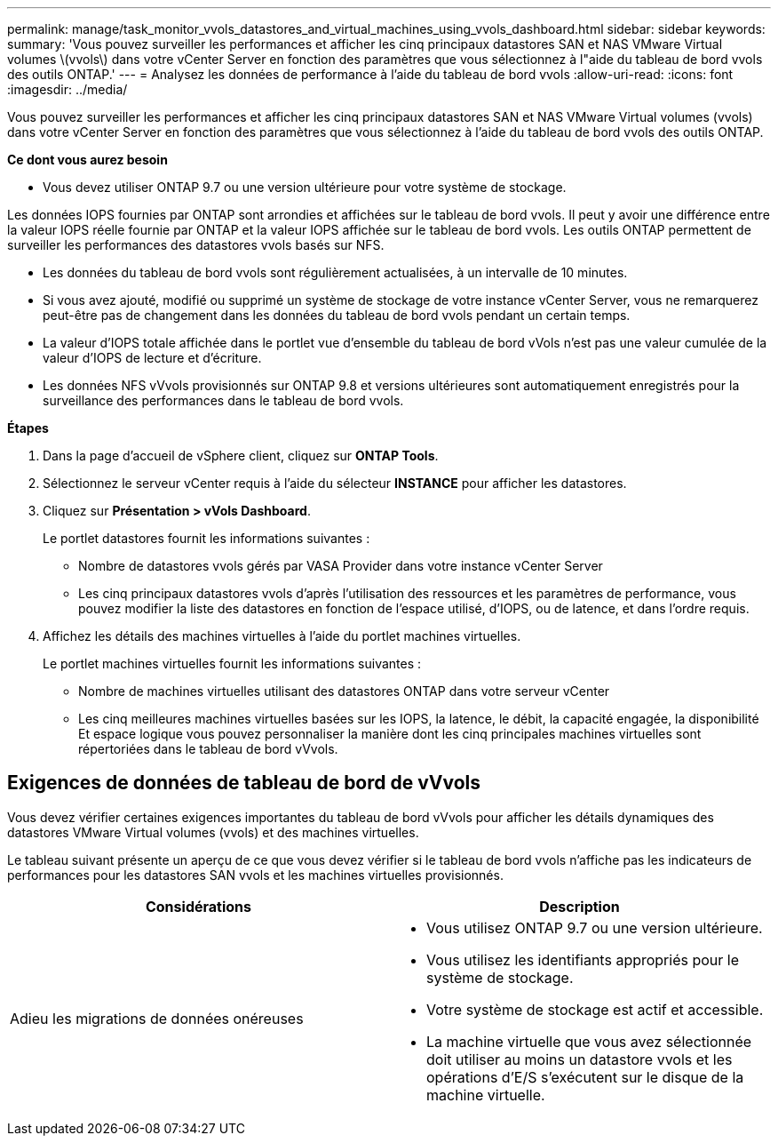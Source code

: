 ---
permalink: manage/task_monitor_vvols_datastores_and_virtual_machines_using_vvols_dashboard.html 
sidebar: sidebar 
keywords:  
summary: 'Vous pouvez surveiller les performances et afficher les cinq principaux datastores SAN et NAS VMware Virtual volumes \(vvols\) dans votre vCenter Server en fonction des paramètres que vous sélectionnez à l"aide du tableau de bord vvols des outils ONTAP.' 
---
= Analysez les données de performance à l'aide du tableau de bord vvols
:allow-uri-read: 
:icons: font
:imagesdir: ../media/


[role="lead"]
Vous pouvez surveiller les performances et afficher les cinq principaux datastores SAN et NAS VMware Virtual volumes (vvols) dans votre vCenter Server en fonction des paramètres que vous sélectionnez à l'aide du tableau de bord vvols des outils ONTAP.

*Ce dont vous aurez besoin*

* Vous devez utiliser ONTAP 9.7 ou une version ultérieure pour votre système de stockage.


Les données IOPS fournies par ONTAP sont arrondies et affichées sur le tableau de bord vvols. Il peut y avoir une différence entre la valeur IOPS réelle fournie par ONTAP et la valeur IOPS affichée sur le tableau de bord vvols. Les outils ONTAP permettent de surveiller les performances des datastores vvols basés sur NFS.

* Les données du tableau de bord vvols sont régulièrement actualisées, à un intervalle de 10 minutes.
* Si vous avez ajouté, modifié ou supprimé un système de stockage de votre instance vCenter Server, vous ne remarquerez peut-être pas de changement dans les données du tableau de bord vvols pendant un certain temps.
* La valeur d'IOPS totale affichée dans le portlet vue d'ensemble du tableau de bord vVols n'est pas une valeur cumulée de la valeur d'IOPS de lecture et d'écriture.
* Les données NFS vVvols provisionnés sur ONTAP 9.8 et versions ultérieures sont automatiquement enregistrés pour la surveillance des performances dans le tableau de bord vvols.


*Étapes*

. Dans la page d'accueil de vSphere client, cliquez sur *ONTAP Tools*.
. Sélectionnez le serveur vCenter requis à l'aide du sélecteur *INSTANCE* pour afficher les datastores.
. Cliquez sur *Présentation > vVols Dashboard*.
+
Le portlet datastores fournit les informations suivantes :

+
** Nombre de datastores vvols gérés par VASA Provider dans votre instance vCenter Server
** Les cinq principaux datastores vvols d'après l'utilisation des ressources et les paramètres de performance, vous pouvez modifier la liste des datastores en fonction de l'espace utilisé, d'IOPS, ou de latence, et dans l'ordre requis.


. Affichez les détails des machines virtuelles à l'aide du portlet machines virtuelles.
+
Le portlet machines virtuelles fournit les informations suivantes :

+
** Nombre de machines virtuelles utilisant des datastores ONTAP dans votre serveur vCenter
** Les cinq meilleures machines virtuelles basées sur les IOPS, la latence, le débit, la capacité engagée, la disponibilité Et espace logique vous pouvez personnaliser la manière dont les cinq principales machines virtuelles sont répertoriées dans le tableau de bord vVvols.






== Exigences de données de tableau de bord de vVvols

Vous devez vérifier certaines exigences importantes du tableau de bord vVvols pour afficher les détails dynamiques des datastores VMware Virtual volumes (vvols) et des machines virtuelles.

Le tableau suivant présente un aperçu de ce que vous devez vérifier si le tableau de bord vvols n'affiche pas les indicateurs de performances pour les datastores SAN vvols et les machines virtuelles provisionnés.

|===
| *Considérations* | *Description* 


 a| 
Adieu les migrations de données onéreuses
 a| 
* Vous utilisez ONTAP 9.7 ou une version ultérieure.
* Vous utilisez les identifiants appropriés pour le système de stockage.
* Votre système de stockage est actif et accessible.
* La machine virtuelle que vous avez sélectionnée doit utiliser au moins un datastore vvols et les opérations d'E/S s'exécutent sur le disque de la machine virtuelle.


|===